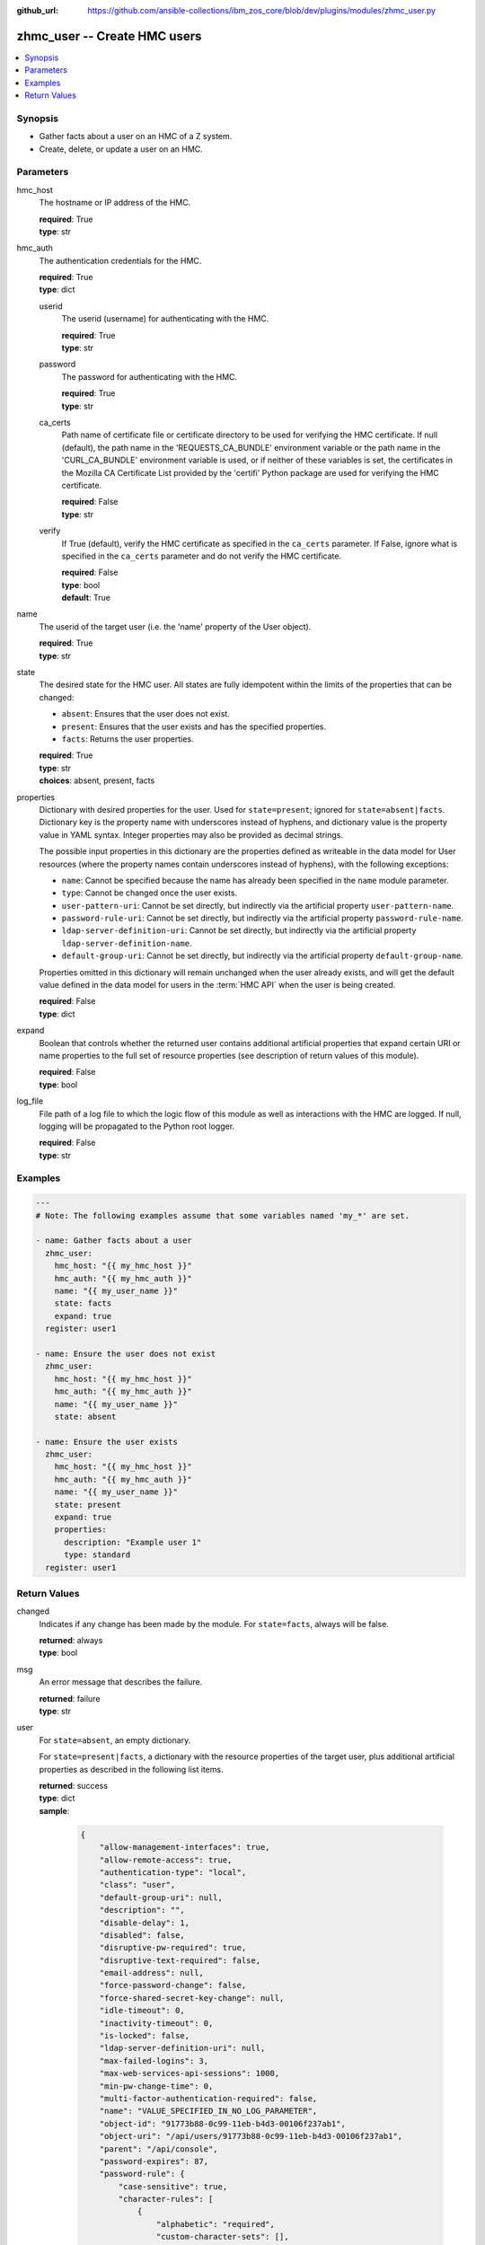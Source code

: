 
:github_url: https://github.com/ansible-collections/ibm_zos_core/blob/dev/plugins/modules/zhmc_user.py

.. _zhmc_user_module:


zhmc_user -- Create HMC users
=============================



.. contents::
   :local:
   :depth: 1


Synopsis
--------
- Gather facts about a user on an HMC of a Z system.
- Create, delete, or update a user on an HMC.





Parameters
----------


hmc_host
  The hostname or IP address of the HMC.

  | **required**: True
  | **type**: str


hmc_auth
  The authentication credentials for the HMC.

  | **required**: True
  | **type**: dict


  userid
    The userid (username) for authenticating with the HMC.

    | **required**: True
    | **type**: str


  password
    The password for authenticating with the HMC.

    | **required**: True
    | **type**: str


  ca_certs
    Path name of certificate file or certificate directory to be used for verifying the HMC certificate. If null (default), the path name in the 'REQUESTS_CA_BUNDLE' environment variable or the path name in the 'CURL_CA_BUNDLE' environment variable is used, or if neither of these variables is set, the certificates in the Mozilla CA Certificate List provided by the 'certifi' Python package are used for verifying the HMC certificate.

    | **required**: False
    | **type**: str


  verify
    If True (default), verify the HMC certificate as specified in the ``ca_certs`` parameter. If False, ignore what is specified in the ``ca_certs`` parameter and do not verify the HMC certificate.

    | **required**: False
    | **type**: bool
    | **default**: True



name
  The userid of the target user (i.e. the 'name' property of the User object).

  | **required**: True
  | **type**: str


state
  The desired state for the HMC user. All states are fully idempotent within the limits of the properties that can be changed:

  * ``absent``: Ensures that the user does not exist.

  * ``present``: Ensures that the user exists and has the specified properties.

  * ``facts``: Returns the user properties.

  | **required**: True
  | **type**: str
  | **choices**: absent, present, facts


properties
  Dictionary with desired properties for the user. Used for ``state=present``; ignored for ``state=absent|facts``. Dictionary key is the property name with underscores instead of hyphens, and dictionary value is the property value in YAML syntax. Integer properties may also be provided as decimal strings.

  The possible input properties in this dictionary are the properties defined as writeable in the data model for User resources (where the property names contain underscores instead of hyphens), with the following exceptions:

  * ``name``: Cannot be specified because the name has already been specified in the ``name`` module parameter.

  * ``type``: Cannot be changed once the user exists.

  * ``user-pattern-uri``: Cannot be set directly, but indirectly via the artificial property ``user-pattern-name``.

  * ``password-rule-uri``: Cannot be set directly, but indirectly via the artificial property ``password-rule-name``.

  * ``ldap-server-definition-uri``: Cannot be set directly, but indirectly via the artificial property ``ldap-server-definition-name``.

  * ``default-group-uri``: Cannot be set directly, but indirectly via the artificial property ``default-group-name``.

  Properties omitted in this dictionary will remain unchanged when the user already exists, and will get the default value defined in the data model for users in the :term:`HMC API` when the user is being created.

  | **required**: False
  | **type**: dict


expand
  Boolean that controls whether the returned user contains additional artificial properties that expand certain URI or name properties to the full set of resource properties (see description of return values of this module).

  | **required**: False
  | **type**: bool


log_file
  File path of a log file to which the logic flow of this module as well as interactions with the HMC are logged. If null, logging will be propagated to the Python root logger.

  | **required**: False
  | **type**: str




Examples
--------

.. code-block:: yaml+jinja

   
   ---
   # Note: The following examples assume that some variables named 'my_*' are set.

   - name: Gather facts about a user
     zhmc_user:
       hmc_host: "{{ my_hmc_host }}"
       hmc_auth: "{{ my_hmc_auth }}"
       name: "{{ my_user_name }}"
       state: facts
       expand: true
     register: user1

   - name: Ensure the user does not exist
     zhmc_user:
       hmc_host: "{{ my_hmc_host }}"
       hmc_auth: "{{ my_hmc_auth }}"
       name: "{{ my_user_name }}"
       state: absent

   - name: Ensure the user exists
     zhmc_user:
       hmc_host: "{{ my_hmc_host }}"
       hmc_auth: "{{ my_hmc_auth }}"
       name: "{{ my_user_name }}"
       state: present
       expand: true
       properties:
         description: "Example user 1"
         type: standard
     register: user1











Return Values
-------------


changed
  Indicates if any change has been made by the module. For ``state=facts``, always will be false.

  | **returned**: always
  | **type**: bool

msg
  An error message that describes the failure.

  | **returned**: failure
  | **type**: str

user
  For ``state=absent``, an empty dictionary.

  For ``state=present|facts``, a dictionary with the resource properties of the target user, plus additional artificial properties as described in the following list items.

  | **returned**: success
  | **type**: dict
  | **sample**:

    .. code-block:: json

        {
            "allow-management-interfaces": true,
            "allow-remote-access": true,
            "authentication-type": "local",
            "class": "user",
            "default-group-uri": null,
            "description": "",
            "disable-delay": 1,
            "disabled": false,
            "disruptive-pw-required": true,
            "disruptive-text-required": false,
            "email-address": null,
            "force-password-change": false,
            "force-shared-secret-key-change": null,
            "idle-timeout": 0,
            "inactivity-timeout": 0,
            "is-locked": false,
            "ldap-server-definition-uri": null,
            "max-failed-logins": 3,
            "max-web-services-api-sessions": 1000,
            "min-pw-change-time": 0,
            "multi-factor-authentication-required": false,
            "name": "VALUE_SPECIFIED_IN_NO_LOG_PARAMETER",
            "object-id": "91773b88-0c99-11eb-b4d3-00106f237ab1",
            "object-uri": "/api/users/91773b88-0c99-11eb-b4d3-00106f237ab1",
            "parent": "/api/console",
            "password-expires": 87,
            "password-rule": {
                "case-sensitive": true,
                "character-rules": [
                    {
                        "alphabetic": "required",
                        "custom-character-sets": [],
                        "max-characters": 30,
                        "min-characters": 15,
                        "numeric": "required",
                        "special": "required"
                    }
                ],
                "class": "password-rule",
                "consecutive-characters": 1,
                "description": "ZaaS password rule definition",
                "element-id": "518ac1d8-bf98-11e9-b9dd-00106f237ab1",
                "element-uri": "/api/console/password-rules/518ac1d8-bf98-11e9-b9dd-00106f237ab1",
                "expiration": 90,
                "history-count": 10,
                "max-length": 30,
                "min-length": 15,
                "name": "ZaaS",
                "parent": "/api/console",
                "replication-overwrite-possible": true,
                "similarity-count": 0,
                "type": "user-defined"
            },
            "password-rule-name": "ZaaS",
            "password-rule-uri": "/api/console/password-rules/518ac1d8-bf98-11e9-b9dd-00106f237ab1",
            "replication-overwrite-possible": true,
            "session-timeout": 0,
            "type": "standard",
            "user-role-names": [
                "hmc-system-programmer-tasks"
            ],
            "user-role-objects": [
                {
                    "associated-system-defined-user-role-uri": null,
                    "class": "user-role",
                    "description": "Tasks used by system programmers to configure and manage the system",
                    "is-inheritance-enabled": false,
                    "is-locked": false,
                    "name": "hmc-system-programmer-tasks",
                    "object-id": "19e90e27-1cae-422c-91ba-f76ac7fb8b82",
                    "object-uri": "/api/user-roles/19e90e27-1cae-422c-91ba-f76ac7fb8b82",
                    "parent": "/api/console",
                    "permissions": [
                        {
                            "permitted-object": "/api/console/tasks/900e4676-fd59-4e4d-8bf2-03ef73c3a3df",
                            "permitted-object-type": "object"
                        }
                    ],
                    "replication-overwrite-possible": true,
                    "type": "system-defined"
                }
            ],
            "user-roles": [
                "/api/user-roles/19e90e27-1cae-422c-91ba-f76ac7fb8b82"
            ],
            "userid-on-ldap-server": null,
            "verify-timeout": 15,
            "web-services-api-session-idle-timeout": 360
        }

  name
    User name

    | **type**: str

  {property}
    Additional properties of the user, as described in the data model of the 'User' object in the :term:`HMC API` book. The property names have hyphens (-) as described in that book.


  user-pattern-name
    Only for users with ``type=pattern``: Name of the user pattern referenced by property ``user-pattern-uri``.

    | **type**: str

  user-pattern
    Only for users with ``type=pattern`` and if ``expand=true``: User pattern referenced by property ``user-pattern-uri``.

    | **type**: dict

    {property}
      Properties of the user pattern, as described in the data model of the 'User Pattern' object in the :term:`HMC API` book. The property names have hyphens (-) as described in that book.



  password-rule-name
    Only for users with ``authentication-type=local``: Name of the password rule referenced by property ``password-rule-uri``.

    | **type**: str

  password-rule
    Only for users with ``authentication-type=local`` and if ``expand=true``: Password rule referenced by property ``password-rule-uri``.

    | **type**: dict

    {property}
      Properties of the password rule, as described in the data model of the 'Password Rule' object in the :term:`HMC API` book. The property names have hyphens (-) as described in that book.



  ldap-server-definition-name
    Only for users with ``authentication-type=ldap``: Name of the LDAP server definition referenced by property ``ldap-server-definition-uri``.

    | **type**: str

  ldap-server-definition
    Only for users with ``authentication-type=ldap`` and if ``expand=true``: LDAP server definition referenced by property ``ldap-server-definition-uri``.

    | **type**: dict

    {property}
      Properties of the LDAP server definition, as described in the data model of the 'LDAP Server Definition' object in the :term:`HMC API` book. The property names have hyphens (-) as described in that book.




